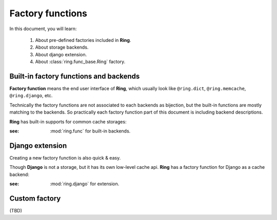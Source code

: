 Factory functions
~~~~~~~~~~~~~~~~~

In this document, you will learn:

  #. About pre-defined factories included in **Ring**.
  #. About storage backends.
  #. About django extension.
  #. About :class:`ring.func_base.Ring` factory.


Built-in factory functions and backends
---------------------------------------

**Factory function** means the end user interface of **Ring**, which usually
look like ``@ring.dict``, ``@ring.memcache``, ``@ring.django``, etc.

Technically the factory functions are not associated to each backends as
bijection, but the built-in functions are mostly matching to the backends.
So practically each factory function part of this document is including
backend descriptions.

**Ring** has built-in supports for common cache storages:

.. autosummary::
    ring.dict
    ring.memcache
    ring.redis
    ring.disk
    ring.dict
    ring.aiomcache
    ring.aioredis


:see: :mod:`ring.func` for built-in backends.


Django extension
----------------

Creating a new factory function is also quick & easy.

Though **Django** is not a storage, but it has its own low-level cache api.
**Ring** has a factory function for Django as a cache backend:

.. autosummary::
    ring.django
    ring.django_default


:see: :mod:`ring.django` for extension.


Custom factory
--------------
(TBD)

